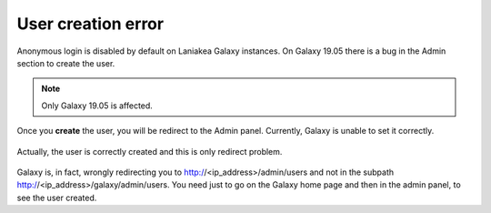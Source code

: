 User creation error
-------------------

Anonymous login is disabled by default on Laniakea Galaxy instances. On Galaxy 19.05 there is a bug in the Admin section to create the user.

.. note::

   Only Galaxy 19.05 is affected.

.. figure:: img/galaxy_admin_user_creation.png
   :scale: 40 %
   :align: center

Once you **create** the user, you will be redirect to the Admin panel. Currently, Galaxy is unable to set it correctly.

.. figure:: img/galaxy_admin_redirect_error.png
   :scale: 40 %
   :align: center

Actually, the user is correctly created and this is only redirect problem.

.. figure:: img/galaxy_admin_user_created.png
   :scale: 40 %
   :align: center

Galaxy is, in fact, wrongly redirecting you to http://<ip_address>/admin/users and not in the subpath http://<ip_address>/galaxy/admin/users. You need just to go on the Galaxy home page and then in the admin panel, to see the user created.
